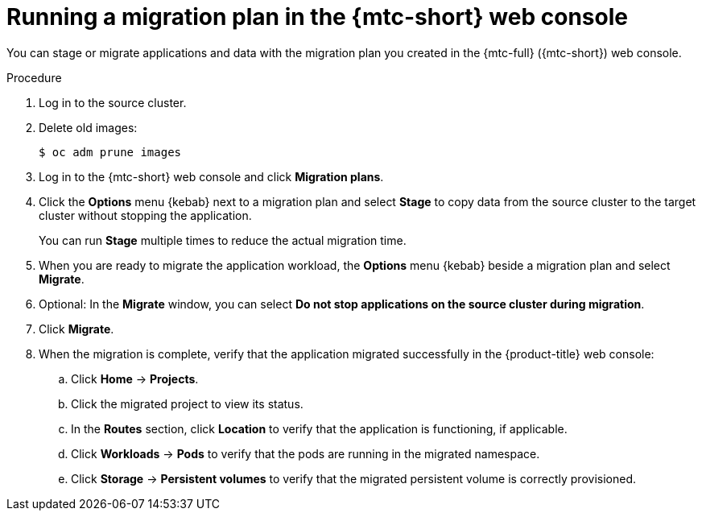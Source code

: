 // Module included in the following assemblies:
//
// * migration/migrating_3_4/migrating-applications-with-cam-3-4.adoc
// * migration/migrating_4_1_4/migrating-applications-with-cam-4-1-4.adoc
// * migration/migrating_4_2_4/migrating-applications-with-cam-4-2-4.adoc

[id='migration-running-migration-plan-cam_{context}']
= Running a migration plan in the {mtc-short} web console

You can stage or migrate applications and data with the migration plan you created in the {mtc-full} ({mtc-short}) web console.

.Procedure

. Log in to the source cluster.
. Delete old images:
+
[source,terminal]
----
$ oc adm prune images
----

. Log in to the {mtc-short} web console and click *Migration plans*.
. Click the *Options* menu {kebab} next to a migration plan and select *Stage* to copy data from the source cluster to the target cluster without stopping the application.
+
You can run *Stage* multiple times to reduce the actual migration time.

. When you are ready to migrate the application workload, the *Options* menu {kebab} beside a migration plan and select *Migrate*.

. Optional: In the *Migrate* window, you can select *Do not stop applications on the source cluster during migration*.
. Click *Migrate*.
. When the migration is complete, verify that the application migrated successfully in the {product-title} web console:

.. Click *Home* -> *Projects*.
.. Click the migrated project to view its status.
.. In the *Routes* section, click *Location* to verify that the application is functioning, if applicable.
.. Click *Workloads* -> *Pods* to verify that the pods are running in the migrated namespace.
.. Click *Storage* -> *Persistent volumes* to verify that the migrated persistent volume is correctly provisioned.
